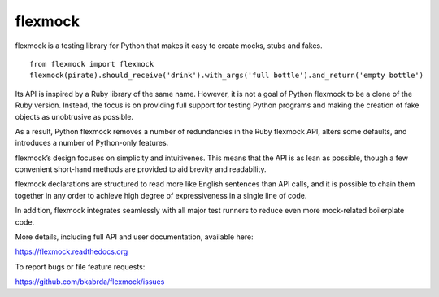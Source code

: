 flexmock
========

.. image:: https://travis-ci.org/bkabrda/flexmock.svg?branch=0.10.1
    :target: https://travis-ci.org/bkabrda/flexmock

flexmock is a testing library for Python that makes it easy to create mocks, stubs and fakes.
::

    from flexmock import flexmock
    flexmock(pirate).should_receive('drink').with_args('full bottle').and_return('empty bottle')

Its API is inspired by a Ruby library of the same name. However, it is not a goal of Python flexmock to be a clone of the Ruby version. Instead, the focus is on providing full support for testing Python programs and making the creation of fake objects as unobtrusive as possible.

As a result, Python flexmock removes a number of redundancies in the Ruby flexmock API, alters some defaults, and introduces a number of Python-only features.

flexmock’s design focuses on simplicity and intuitivenes. This means that the API is as lean as possible, though a few convenient short-hand methods are provided to aid brevity and readability.

flexmock declarations are structured to read more like English sentences than API calls, and it is possible to chain them together in any order to achieve high degree of expressiveness in a single line of code.

In addition, flexmock integrates seamlessly with all major test runners to reduce even more mock-related boilerplate code.

More details, including full API and user documentation, available here:

https://flexmock.readthedocs.org

To report bugs or file feature requests:

https://github.com/bkabrda/flexmock/issues
